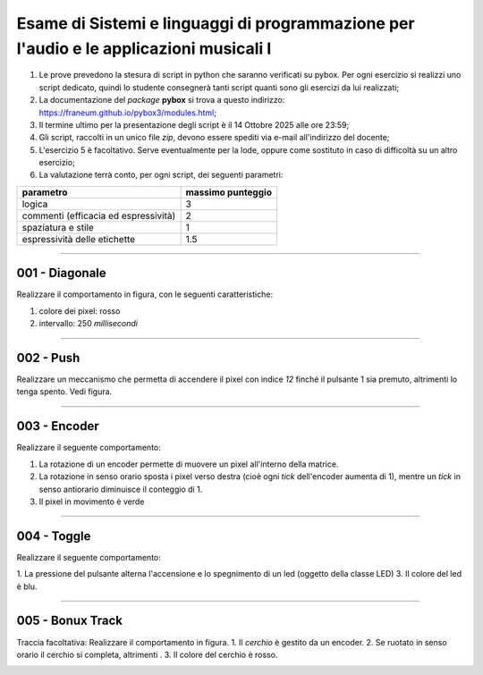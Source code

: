 Esame di Sistemi e linguaggi di programmazione per l'audio e le applicazioni musicali I
=======================================================================================

1. Le prove prevedono la stesura di script in python che saranno verificati su pybox. Per ogni esercizio si realizzi uno script dedicato, quindi lo studente consegnerà tanti script quanti sono gli esercizi da lui realizzati;
2. La documentazione del *package* **pybox** si trova a questo indirizzo: https://franeum.github.io/pybox3/modules.html;
3. Il termine ultimo per la presentazione degli script è il 14 Ottobre 2025 alle ore 23:59;
4. Gli script, raccolti in un unico file *zip*, devono essere spediti via e-mail all'indirizzo del docente;
5. L'esercizio 5 è facoltativo. Serve eventualmente per la lode, oppure come sostituto in caso di difficoltà su un altro esercizio;
6. La valutazione terrà conto, per ogni script, dei seguenti parametri:

+--------------------------------------+-------------------+
| parametro                            | massimo punteggio |
+======================================+===================+
| logica                               | 3                 |
+--------------------------------------+-------------------+
| commenti (efficacia ed espressività) | 2                 |
+--------------------------------------+-------------------+
| spaziatura e stile                   | 1                 |
+--------------------------------------+-------------------+
| espressività delle etichette         | 1.5               |
+--------------------------------------+-------------------+


====


001 - Diagonale
---------------

Realizzare il comportamento in figura, con le seguenti caratteristiche:

1. colore dei pixel: rosso
2. intervallo: 250 *millisecondi*

.. image:: _static/exam/001_diagonale.gif
  :class: bordered-img
  :align: center

====

002 - Push
----------

Realizzare un meccanismo che permetta di accendere il pixel con indice *12* finché il pulsante 1 sia premuto, altrimenti lo tenga spento. Vedi figura.

.. container:: image-row

  .. image:: _static/exam/002_push.gif
    :class: inline-img

  .. image:: _static/exam/002_push_pixel.gif
    :class: bordered-img inline-img

====

003 - Encoder
-------------

Realizzare il seguente comportamento: 

1. La rotazione di un encoder permette di muovere un pixel all'interno della matrice. 
2. La rotazione in senso orario sposta i pixel verso destra (cioè ogni *tick* dell'encoder aumenta di 1), mentre un *tick* in senso antiorario diminuisce il conteggio di 1.
3. Il pixel in movimento è verde

.. container:: image-row

  .. image:: _static/exam/003_encoder_drive.gif
    :class: inline-img

  .. image:: _static/exam/003_encoder.gif
    :class: bordered-img inline-img

====

004 - Toggle
------------

Realizzare il seguente comportamento: 

1. La pressione del pulsante alterna l'accensione e lo spegnimento di un led (oggetto della classe LED)
3. Il colore del led è blu.

.. container:: image-row

  .. image:: _static/exam/004_push_rele.gif
    :class: inline-img

  .. image:: _static/exam/004_push_rele_pixel.gif
    :class: bordered-img inline-img

====

005 - Bonux Track
-----------------

Traccia facoltativa: Realizzare il comportamento in figura. 
1. Il *cerchio* è gestito da un encoder.
2. Se ruotato in senso orario il cerchio si completa, altrimenti .
3. Il colore del cerchio è rosso.

.. image:: _static/exam/005_bonus.gif
  :class: bordered-img
  :align: center